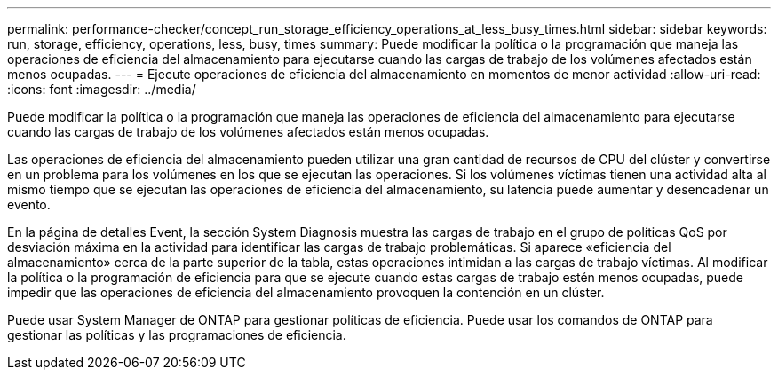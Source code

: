 ---
permalink: performance-checker/concept_run_storage_efficiency_operations_at_less_busy_times.html 
sidebar: sidebar 
keywords: run, storage, efficiency, operations, less, busy, times 
summary: Puede modificar la política o la programación que maneja las operaciones de eficiencia del almacenamiento para ejecutarse cuando las cargas de trabajo de los volúmenes afectados están menos ocupadas. 
---
= Ejecute operaciones de eficiencia del almacenamiento en momentos de menor actividad
:allow-uri-read: 
:icons: font
:imagesdir: ../media/


[role="lead"]
Puede modificar la política o la programación que maneja las operaciones de eficiencia del almacenamiento para ejecutarse cuando las cargas de trabajo de los volúmenes afectados están menos ocupadas.

Las operaciones de eficiencia del almacenamiento pueden utilizar una gran cantidad de recursos de CPU del clúster y convertirse en un problema para los volúmenes en los que se ejecutan las operaciones. Si los volúmenes víctimas tienen una actividad alta al mismo tiempo que se ejecutan las operaciones de eficiencia del almacenamiento, su latencia puede aumentar y desencadenar un evento.

En la página de detalles Event, la sección System Diagnosis muestra las cargas de trabajo en el grupo de políticas QoS por desviación máxima en la actividad para identificar las cargas de trabajo problemáticas. Si aparece «eficiencia del almacenamiento» cerca de la parte superior de la tabla, estas operaciones intimidan a las cargas de trabajo víctimas. Al modificar la política o la programación de eficiencia para que se ejecute cuando estas cargas de trabajo estén menos ocupadas, puede impedir que las operaciones de eficiencia del almacenamiento provoquen la contención en un clúster.

Puede usar System Manager de ONTAP para gestionar políticas de eficiencia. Puede usar los comandos de ONTAP para gestionar las políticas y las programaciones de eficiencia.
